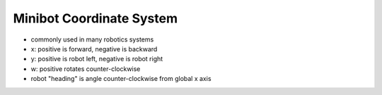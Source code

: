 Minibot Coordinate System
=========================

.. container:: pmslide

   .. image:: minibot-coordinates.png
      :scale: 75%
      :align: center

   * commonly used in many robotics systems
   * x: positive is forward, negative is backward
   * y: positive is robot left, negative is robot right
   * w: positive rotates counter-clockwise
   * robot "heading" is angle counter-clockwise from global x axis

